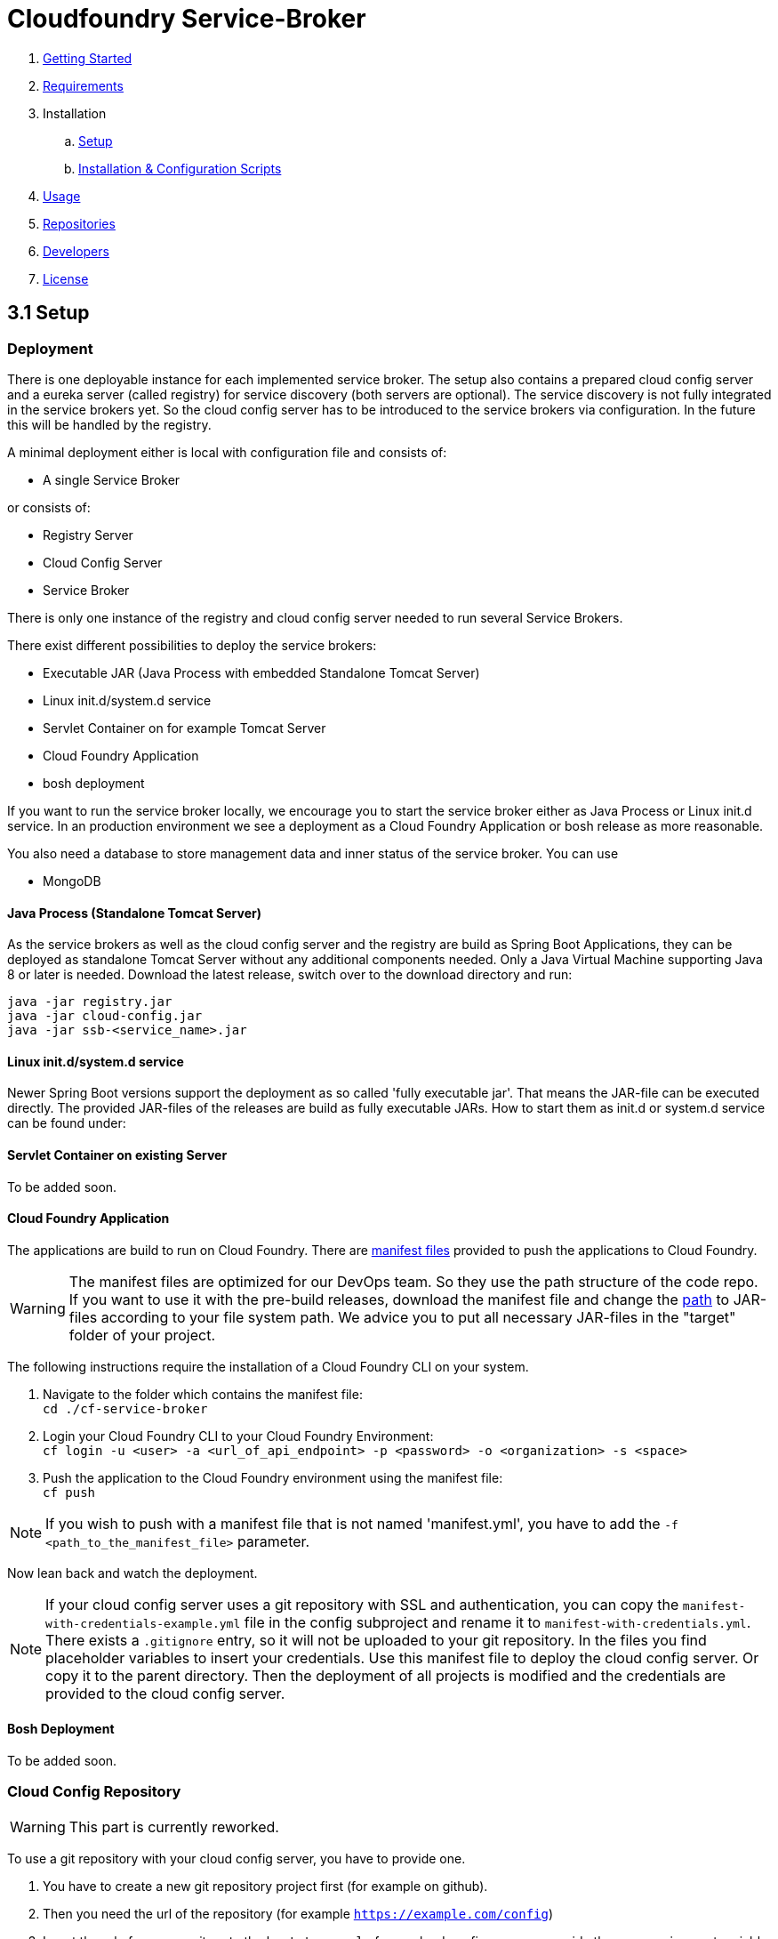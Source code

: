 :imagesdir: assets

ifdef::env-github[]
:tip-caption: :bulb:
:note-caption: :information_source:
:important-caption: :heavy_exclamation_mark:
:caution-caption: :fire:
:warning-caption: :warning:
endif::[]

= Cloudfoundry Service-Broker

. link:../README.adoc[Getting Started]
. link:requirements.adoc[Requirements]
. Installation
.. link:setup.adoc[Setup]
.. link:deploymentscripts.adoc[Installation & Configuration Scripts]
. link:usage.adoc[Usage]
. link:repositories.adoc[Repositories]
. link:developers.adoc[Developers]
. link:license.adoc[License]

== 3.1 Setup

=== Deployment

There is one deployable instance for each implemented service broker. The setup also contains a prepared cloud config server and a eureka server (called registry) for service discovery (both servers are optional). The service discovery is not fully integrated in the service brokers yet. So the cloud config server has to be introduced to the service brokers via configuration. In the future this will be handled by the registry.

A minimal deployment either is local with configuration file and consists of:

- A single Service Broker

or consists of:

- Registry Server
- Cloud Config Server
- Service Broker

There is only one instance of the registry and cloud config server needed to run several Service Brokers.

There exist different possibilities to deploy the service brokers:

- Executable JAR (Java Process with embedded Standalone Tomcat Server)
- Linux init.d/system.d service
- Servlet Container on for example Tomcat Server
- Cloud Foundry Application
- bosh deployment

If you want to run the service broker locally, we encourage you to start the service broker either as Java Process or Linux init.d service. In an production environment we see a deployment as a Cloud Foundry Application or bosh release as more reasonable.

You also need a database to store management data and inner status of the service broker. You can use

- MongoDB 

==== Java Process (Standalone Tomcat Server)

As the service brokers as well as the cloud config server and the registry are build as Spring Boot Applications, they can be deployed as standalone Tomcat Server without any additional components needed. Only a Java Virtual Machine supporting Java 8 or later is needed. Download the latest release, switch over to the download directory and run:

`java -jar registry.jar` +
`java -jar cloud-config.jar` +
`java -jar ssb-<service_name>.jar`

==== Linux init.d/system.d service

Newer Spring Boot versions support the deployment as so called 'fully executable jar'. That means the JAR-file can be executed directly. The provided JAR-files of the releases are build as fully executable JARs. How to start them as init.d or system.d service can be found under:

==== Servlet Container on existing Server

To be added soon.

==== Cloud Foundry Application
The applications are build to run on Cloud Foundry. There are link:https://docs.cloudfoundry.org/devguide/deploy-apps/manifest.html[manifest files] provided to push the applications to Cloud Foundry.

WARNING: The manifest files are optimized for our DevOps team. So they use the path structure of the code repo. If you want to use it with the pre-build releases, download the manifest file and change the link:https://docs.cloudfoundry.org/devguide/deploy-apps/manifest.html#path[path] to JAR-files according to your file system path. We advice you to put all necessary JAR-files in the "target" folder of your project.

The following instructions require the installation of a Cloud Foundry CLI on your system.

1. Navigate to the folder which contains the manifest file: +
`cd ./cf-service-broker`

2. Login your Cloud Foundry CLI to your Cloud Foundry Environment: +
`cf login -u <user> -a <url_of_api_endpoint> -p <password> -o <organization> -s <space>`

3. Push the application to the Cloud Foundry environment using the manifest file: +
`cf push`

NOTE: If you wish to push with a manifest file that is not named 'manifest.yml', you have to add the `-f <path_to_the_manifest_file>` parameter.

Now lean back and watch the deployment.

NOTE: If your cloud config server uses a git repository with SSL and authentication, you can copy the `manifest-with-credentials-example.yml` file in the config subproject and rename it to `manifest-with-credentials.yml`. There exists a `.gitignore` entry, so it will not be uploaded to your git repository. In the files you find placeholder variables to insert your credentials. Use this manifest file to deploy the cloud config server. Or copy it to the parent directory. Then the deployment of all projects is modified and the credentials are provided to the cloud config server.

==== Bosh Deployment

To be added soon.

=== Cloud Config Repository

WARNING: This part is currently reworked.

To use a git repository with your cloud config server, you have to provide one.

1. You have to create a new git repository project first (for example on github).

2. Then you need the url of the repository (for example `https://example.com/config`)

3. Insert the url of your repository to the `bootstrap.yml` of your cloud config server or provide them as envrionment variable in your `manifest.yml`.

4. Then add the following files to your repository:

icon:file[] `application.yml` - contains the configuration options for all applications. For a better understanding see this link:snippets/setup/cloud-config/application.yml.adoc[example].

- *spring.profiles:* The spring profile, for which the following informations applies.
- *spring.application_name:* The name of your project.
- *spring.ssl.acceptselfsigned:* Boolean to tell java to accept self signed ssl certificates or not.
- *info.app.name:* The name of your Service Broker.
- *info.app.description:* A description of your Service Broker.
- *info.app.version:* The version number of your Service Broker.
- *login.username:* Your username for creating Service Brokers.
- *login.password:* Your password for creating Service Brokers.
- *login.role:* Your role in the organization.
- *spring.data.mongodb.host:* The ip of your database where you store user informations.
- *spring.data.mongodb.port:* The port of this database.
- *spring.data.mongodb.database:* The name of this database.
- *spring.data.mongodb.username:* Your username to log in to this database.
- *spring.data.mongodb.password:* Your password to log in to this database.
- *existing.endpoint.hosts:* A list with the IP(s) of your Service Broker database (cluster).
- *existing.endpoint.port:* The port of this database.
- *existing.endpoint.database:* The name of this database.
- *existing.endpoint.username:* Your username to log in to this database.
- *existing.endpoint.password:* Your password to log in to this database.
- *logging.file:* The file you want to save the log informations in, ex. ${LOG_FILE:cf-service-broker-mongodb.log}
- *logging.level.root:* The level of logging (error, warn, info, debug or trace), ex. ${LOG_LEVEL_ROOT:INFO}
- *backend.ports.default:*
- *backend.connection.timeouts:*
- *mongodb.security.key.length:* The length of your MongoDB security key.
- *haproxy.uri:* The url of your HaProxy backend, ex. https://haproxy.example.com/agents/Default-HaProxy-Agent/schemas?type=listen.
- *haproxy.auth.token:* The authentication token for your HaProxy
- *deployment.repo.service:* Url of the repository that contains all your service specific scripts.
- *deployment.repo.monit:* Url of the repository that contains all your monit scripts.

You can also store informations from your application.yml in your manifest.yml. Let's say you want to store the informations about the HaProxy in your manifest.yml. Simply go to the "env" passage and enter in all caps and underscores for every tab:

    env:
        HAPROXY_URI: (...)
        HAPROXY_AUTH_TOKEN: (...)

icon:file[] `<service_name>-<profile>.yml` - contains the configuration options of the service broker (use `rabbitmq` for RabbitMQ service broker) started with the profile, as shown in this link:snippets/setup/cloud-config/service-broker-profile.yml.adoc[example].

NOTE: We provided support for the profiles `development`, `default`, `cloud` and `bosh`. `cloud` is used by us for deployments to a cloud foundry environment as applications.

4. Add your custom properties to the property files

5. Now the properties from your repository are used when starting the service broker, cloud config server or registry server. Please make sure to start the cloud config server before the service brokers, because it enables the access towards the repository.

NOTE: Using the `bootstrap.yml` you can use different property sources for different profiles. For further information see link:http://cloud.spring.io/spring-cloud-static/spring-cloud.html#_spring_cloud_config[spring cloud config documentation].

link:deploymentscripts.adoc[Next page ->]